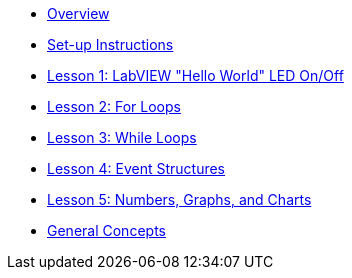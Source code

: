 * xref:index.adoc[Overview]
* xref:set-up.adoc[Set-up Instructions]
* xref:labview-hello-world.adoc[Lesson 1: LabVIEW "Hello World" LED On/Off]
* xref:for-loops.adoc[Lesson 2: For Loops]
* xref:while-loops.adoc[Lesson 3: While Loops]
* xref:event-structures.adoc[Lesson 4: Event Structures]
* xref:numbers-graphs-charts.adoc[Lesson 5: Numbers, Graphs, and Charts]
* xref:general-concepts.adoc[General Concepts]
